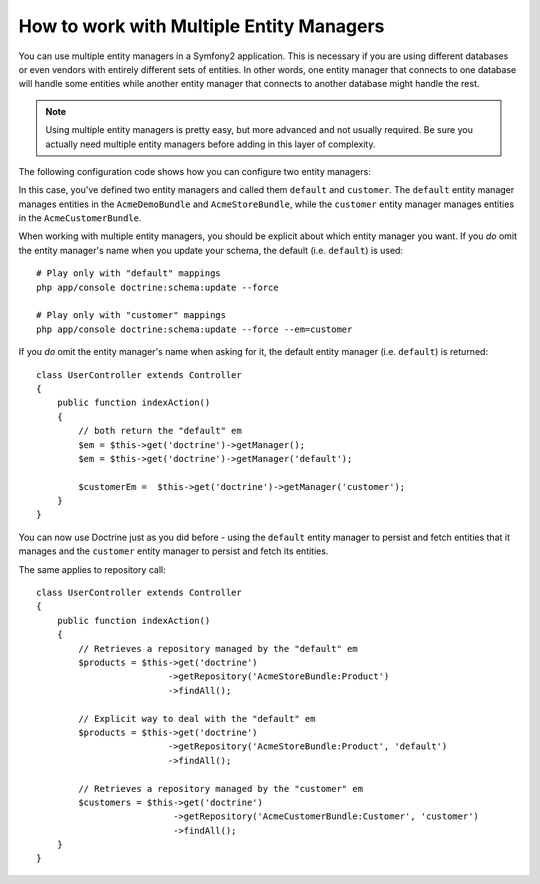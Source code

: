 .. index::
   single: Doctrine; Multiple entity managers

How to work with Multiple Entity Managers
=========================================

You can use multiple entity managers in a Symfony2 application. This is
necessary if you are using different databases or even vendors with entirely
different sets of entities. In other words, one entity manager that connects
to one database will handle some entities while another entity manager that
connects to another database might handle the rest.

.. note::

    Using multiple entity managers is pretty easy, but more advanced and not
    usually required. Be sure you actually need multiple entity managers before
    adding in this layer of complexity.

The following configuration code shows how you can configure two entity managers:

.. configuration-block::

    .. code-block:: yaml

        doctrine:
            orm:
                default_entity_manager:   default
                entity_managers:
                    default:
                        connection:       default
                        mappings:
                            AcmeDemoBundle: ~
                            AcmeStoreBundle: ~
                    customer:
                        connection:       customer
                        mappings:
                            AcmeCustomerBundle: ~

In this case, you've defined two entity managers and called them ``default``
and ``customer``. The ``default`` entity manager manages entities in the
``AcmeDemoBundle`` and ``AcmeStoreBundle``, while the ``customer`` entity
manager manages entities in the ``AcmeCustomerBundle``.

When working with multiple entity managers, you should be explicit about which
entity manager you want. If you *do* omit the entity manager's name when you
update your schema, the default (i.e. ``default``) is used::

    # Play only with "default" mappings
    php app/console doctrine:schema:update --force

    # Play only with "customer" mappings
    php app/console doctrine:schema:update --force --em=customer

If you *do* omit the entity manager's name when asking for it,
the default entity manager (i.e. ``default``) is returned::

    class UserController extends Controller
    {
        public function indexAction()
        {
            // both return the "default" em
            $em = $this->get('doctrine')->getManager();
            $em = $this->get('doctrine')->getManager('default');
            
            $customerEm =  $this->get('doctrine')->getManager('customer');
        }
    }

You can now use Doctrine just as you did before - using the ``default`` entity
manager to persist and fetch entities that it manages and the ``customer``
entity manager to persist and fetch its entities.

The same applies to repository call::

    class UserController extends Controller
    {
        public function indexAction()
        {
            // Retrieves a repository managed by the "default" em
            $products = $this->get('doctrine')
                             ->getRepository('AcmeStoreBundle:Product')
                             ->findAll();

            // Explicit way to deal with the "default" em
            $products = $this->get('doctrine')
                             ->getRepository('AcmeStoreBundle:Product', 'default')
                             ->findAll();

            // Retrieves a repository managed by the "customer" em
            $customers = $this->get('doctrine')
                              ->getRepository('AcmeCustomerBundle:Customer', 'customer')
                              ->findAll();
        }
    }
